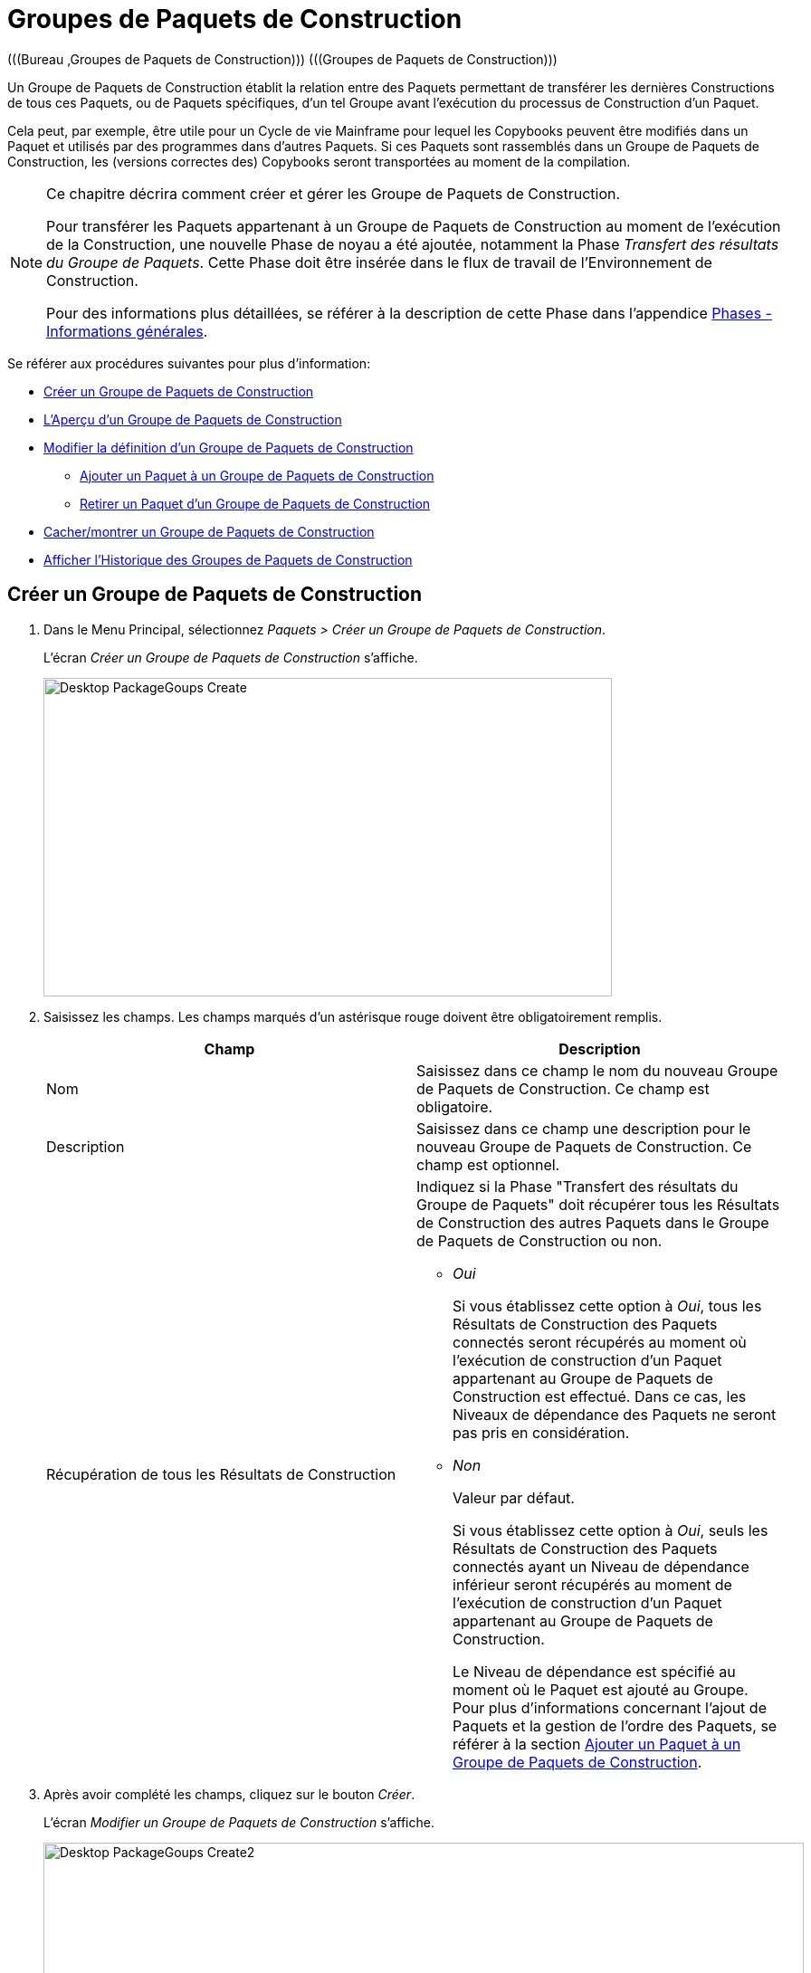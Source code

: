 // The imagesdir attribute is only needed to display images during offline editing. Antora neglects the attribute.
:imagesdir: ../images

[[_desktop_packagegroupsoverview]]
[[_desktop_packagegroups]]
= Groupes de Paquets de Construction 
(((Bureau ,Groupes de Paquets de Construction)))  (((Groupes de Paquets de Construction))) 

Un Groupe de Paquets de Construction établit la relation entre des Paquets permettant de transférer les dernières Constructions de tous ces Paquets, ou de Paquets spécifiques, d'un tel Groupe avant l'exécution du processus de Construction d'un Paquet.

Cela peut, par exemple, être utile pour un Cycle de vie Mainframe pour lequel les Copybooks peuvent être modifiés dans un Paquet et utilisés par des programmes dans d'autres Paquets.
Si ces Paquets sont rassemblés dans un Groupe de Paquets de Construction, les (versions correctes des) Copybooks seront transportées au moment de la compilation.

[NOTE]
====
Ce chapitre décrira comment créer et gérer les Groupe de Paquets de Construction.

Pour transférer les Paquets appartenant à un Groupe de Paquets de Construction au moment de l'exécution de la Construction, une nouvelle Phase de noyau a été ajoutée, notamment la Phase __Transfert
des résultats du Groupe de Paquets__.
Cette Phase doit être insérée dans le flux de travail de l'Environnement de Construction.

Pour des informations plus détaillées, se référer à la description de cette Phase dans l'appendice <<App_Phases.adoc#_phases_generalinformation,Phases - Informations générales>>.
====

Se référer aux procédures suivantes pour plus d`'information:

* <<Desktop_PackageGroups.adoc#_desktop_createpackagegroup,Créer un Groupe de Paquets de Construction>>
* <<Desktop_PackageGroups.adoc#_desktop_packagegroupsoverview,L'Aperçu d'un Groupe de Paquets de Construction>>
* <<Desktop_PackageGroups.adoc#_desktop_editpackagegroup,Modifier la définition d`'un Groupe de Paquets de Construction>>
** <<Desktop_PackageGroups.adoc#_desktop_packagegroups_addpackage,Ajouter un Paquet à un Groupe de Paquets de Construction>>
** <<Desktop_PackageGroups.adoc#_bacdbadi,Retirer un Paquet d'un Groupe de Paquets de Construction>>
* <<Desktop_PackageGroups.adoc#_desktop_hideshowpackagegroup,Cacher/montrer un Groupe de Paquets de Construction>>
* <<Desktop_PackageGroups.adoc#_desktop_viewpackagegrouphistory,Afficher l'Historique des Groupes de Paquets de Construction>>


[[_desktop_createpackagegroup]]
== Créer un Groupe de Paquets de Construction 
(((Groupes de Paquets de Construction ,Créer))) 

. Dans le Menu Principal, sélectionnez __Paquets > Créer un Groupe de Paquets de Construction__.
+
L'écran _Créer un Groupe de Paquets de Construction_ s'affiche.
+
image::Desktop-PackageGoups-Create.png[,628,352] 
+
. Saisissez les champs. Les champs marqués d`'un astérisque rouge doivent être obligatoirement remplis.
+

[cols="1,1", frame="none", options="header"]
|===
| Champ
| Description

|Nom
|Saisissez dans ce champ le nom du nouveau Groupe de Paquets de Construction.
Ce champ est obligatoire.

|Description
|Saisissez dans ce champ une description pour le nouveau Groupe de Paquets de Construction.
Ce champ est optionnel.

|Récupération de tous les Résultats de Construction
a|Indiquez si la Phase "Transfert des résultats du Groupe de Paquets" doit récupérer tous les Résultats de Construction des autres Paquets dans le Groupe de Paquets de Construction ou non.

* _Oui_
+
Si vous établissez cette option à __Oui__, tous les Résultats de Construction des Paquets connectés seront récupérés au moment où l'exécution de construction d'un Paquet appartenant au Groupe de Paquets de Construction est effectué.
Dans ce cas, les Niveaux de dépendance des Paquets ne seront pas pris en considération.
* _Non_
+
Valeur par défaut.
+
Si vous établissez cette option à __Oui__, seuls les Résultats de Construction des Paquets connectés ayant un Niveau de dépendance inférieur seront récupérés au moment de l'exécution de construction d'un Paquet appartenant au Groupe de Paquets de Construction.
+
Le Niveau de dépendance est spécifié au moment où le Paquet est ajouté au Groupe.
Pour plus d'informations concernant l'ajout de Paquets et la gestion de l'ordre des Paquets, se référer à la section <<Desktop_PackageGroups.adoc#_desktop_packagegroups_addpackage,Ajouter un Paquet à un Groupe de Paquets de Construction>>.

|===
. Après avoir complété les champs, cliquez sur le bouton __Créer__.
+
L'écran _Modifier un Groupe de Paquets de Construction_ s'affiche.
+
image::Desktop-PackageGoups-Create2.png[,840,421] 
+
. Ensuite, vous pouvez ajouter des Paquets en utilisant le lien __Ajouter un Paquet__.
+
Pour plus d`'informations, se référer à la section <<Desktop_PackageGroups.adoc#_desktop_packagegroups_addpackage,Ajouter un Paquet à un Groupe de Paquets de Construction>>.


[[_desktop_packagegroupsoverview]]
== L'Aperçu d'un Groupe de Paquets de Construction 
(((Groupes de Paquets de Construction , Aperçu))) 

. Dans le Menu Principal, sélectionnez __Paquets > Aperçu des Groupes de Paquets de Construction__.
+
L'écran _Aperçu des Groupes de Paquets de Construction_ s'affiche.
+
image::Desktop-PackageGoups-Overview.png[,976,385] 
+
. Utilisez les critères de recherche dans le panneau de recherche _Groupes de Paquets de Construction_ pour n'afficher que les Groupes de Paquets de Construction qui vous intéressent.
+
image::Desktop-PackageGoups-Overview-SearchPanel.png[,972,125] 
+
Les options suivantes sont disponibles:

* Montrer les options avancées: utilisez cette option pour afficher tous les critères de recherche disponibles.
* Rechercher: en principe, il n'est pas nécessaire de cliquer sur l'option __Rechercher__. Les résultats dans l'aperçu seront automatiquement synchronisés en fonction des critères de recherche sélectionnés.
* Réinitialiser la recherche: utilisez cette option pour supprimer tous les critères de recherche et pour afficher la liste de tous les éléments.
* Sélectionnez un Filtre existant à partir de la liste déroulante.
* Sauvegarder le Filtre: Utilisez cette option pour sauvegarder les critères de recherche actuels pour une utilisation ultérieure.

+
Pour plus d'informations concernant l'utilisation des panneaux de recherche et des Filtres, se référer aux sections <<UserInterface.adoc#_babcjedaj8,Les panneaux de recherche>> et <<Desktop_PersonalSettings.adoc#_desktop_searchfilters,Définir des Filtres de recherche>>.

. En fonction de vos droits d'accès, les liens suivants peuvent être disponibles dans le panneau __Aperçu des Groupes de Paquets de Construction__:
+

[cols="1,1", frame="topbot"]
|===

|image:icons/edit.gif[,15,15] __
|Modifier

Cette option permet de modifier le Groupe de Paquets de Construction et/ou les Paquets y étant associés. <<Desktop_PackageGroups.adoc#_desktop_editpackagegroup,Modifier la définition d`'un Groupe de Paquets de Construction>>

|image:icons/hide.gif[,15,15]  / image:icons/show.gif[,15,15] 
|Cacher / Montrer

Cette option permet de cacher/montrer le Groupe de Paquets de Construction sélectionné.

<<Desktop_PackageGroups.adoc#_desktop_hideshowpackagegroup,Cacher/montrer un Groupe de Paquets de Construction>>

|image:icons/history.gif[,15,15] 
|Historique

Cette option permet d`'afficher l`'historique de toutes les opérations de création, de modification ou de suppression relatives au Groupe de Paquets de Construction.

<<Desktop_PackageGroups.adoc#_desktop_viewpackagegrouphistory,Afficher l'Historique des Groupes de Paquets de Construction>>
|===
+

[NOTE]
====

Les colonnes marquées de l`'icône image:icons/icon_sort.png[,15,15]  peuvent être rangées par ordre alphabétique (ascendant ou descendant).
====


[[_desktop_editpackagegroup]]
== Modifier la définition d`'un Groupe de Paquets de Construction 
(((Groupes de Paquets de Construction ,Modifier))) 

. Dans le Menu Principal, sélectionnez __Paquets > Aperçu des Groupes de Paquets de Construction__.

. Dans le panneau __Aperçu d'un Groupe de Paquets de Construction__, cliquez sur le lien image:icons/edit.gif[,15,15] _Modifier_ à côté du Groupe de Paquets de Construction que vous voulez modifier.
+
L`'écran suivant s`'affiche:
+
image::Desktop-PackageGoups-Edit.png[,843,676] 

. Cliquez sur le bouton _Modifier_ si vous devez modifier la définition du Groupe de Paquets de Construction.
+
La fenêtre suivante s'affiche:
+
image::Desktop-PackageGoups-Edit_Popup.png[,577,283] 
+
Modifiez la définition du Groupe de Paquets de Construction comme requis et cliquez sur le bouton __Sauvegarder__.
+
Pour plus d'informations concernant les champs différents, se référer à la section <<Desktop_PackageGroups.adoc#_desktop_createpackagegroup,Créer un Groupe de Paquets de Construction>>.

. Vous pouvez également ajouter ou supprimer des Paquets et modifier leur ordre et leur Niveau de dépendance.
+
Pour plus d`'informations, se référer à la section <<Desktop_PackageGroups.adoc#_desktop_packagegroups_addpackage,Ajouter un Paquet à un Groupe de Paquets de Construction>>.


[[_desktop_packagegroups_addpackage]]
=== Ajouter un Paquet à un Groupe de Paquets de Construction 
(((Groupes de Paquets de Construction ,Ajouter des Paquets)))  (((Groupes de Paquets de Construction ,Séquence des Paquets)))  (((Groupes de Paquets de Construction ,Niveaux de dépendance))) 

. Dans l'écran __Modifier un Groupe de Paquets de Construction__, cliquez sur le lien _Ajouter un Paquet_ ou cliquez avec le bouton droit dans le tableau d'aperçu des _Paquets_ et, ensuite, sélectionnez __Ajouter un Paquet__.
+
La fenêtre suivante s`'affiche. 
+
image::Desktop-PackageGoups-AddPackage.png[,645,447] 
+
. Rechercher le Paquet que vous voulez ajouter.
+
Pour sélectionner le _Paquet_ requis, vous pouvez rechercher le Paquet en utilisant les critères de recherche dans le panneau _Rechercher un Paquet_ à gauche, ou vous pouvez directement utiliser l'arborescence à droite.
+
Les critères de recherche suivants sont disponibles.
+

[cols="1,1", frame="none", options="header"]
|===
| Champ
| Description

|Nom
|Dans ce champ, saisissez le nom du Paquet que vous voulez ajouter.

|Nom de Projet
|Saisissez la dénomination du Projet.

|RCV 
|Sélectionnez le nom du Référentiel de Contrôle de Version.

|Préfixe de Construction
|Saisissez le Préfixe de construction.

|Suffixe de Construction
|Saisissez le Suffixe de construction.

|Type de Branche
|Indiquez le type de Branche: Branche principale ou Branche secondaire.

|Branche verrouillée
|Indiquez si vous voulez afficher les Branches verrouillées ou non.

|Projet verrouillé
|Indiquez si vous voulez afficher les Projets verrouillés ou non.

|Montrer les Branches cachées
|Indiquez si vous voulez afficher les Branches cachées ou non.

|Montrer les Paquets cachés
|Indiquez si vous voulez afficher les Paquets cachés ou non.
|===

. Dans l'arborescence, sélectionnez le Paquet que vous voulez ajouter.
+

[NOTE]
====
Un Paquet ne peut appartenir qu'à un seul Groupe de Paquets de Construction.
Si vous essayez d'ajouter un Paquet appartenant déjà à un autre Groupe de Paquets de Construction, un message d'erreur sera affiché.
Par exemple: Un Paquet ne peut appartenir qu'à un seul Groupe de Paquets de Construction.
Le Paquet 'xyz' appartient déjà au Groupe de Paquets de Construction 'zyx'.
====

. Cliquez sur le bouton _Ajouter_ pour ajouter le Paquet.
+
Le Paquet sera ajouté à la fin de la liste.
Vous pouvez modifier l'ordre des Paquets en modifiant le Niveau de dépendance, ou en déplaçant le Paquet à la position requise, comme expliqué dans les étapes 4 et 5.
+
Un seul Paquet peut être ajouté à la fois.
Répétez cette action pour tous les Paquets que voulez ajouter.
+
Une fois tous les Paquets ajoutés, cliquez sur le bouton _Fermer_ pour fermer la fenêtre.
La liste de tous les Paquets ajoutés sera affiché dans le panneau des __Paquets__.
+
Les boutons suivants sont également disponibles:

* _Rechercher_ pour actualiser l'arborescence utilisant les critères de recherche sélectionnés.
* _Réinitialiser_ pour nettoyer les champs de recherche.
* _Fermer_ pour retourner à l'écran __Modifier un Groupe de Paquets de Construction__.

. Spécifiez les Niveaux de dépendance.
+
Lorsque la Construction d'un Paquet est effectuée, la Phase _Transfert
des résultats du Groupe de Paquets_ ne récupérera que les derniers résultats de construction des Paquets dans le Groupe de Paquets de Construction ayant un Niveau de dépendance __inférieur__.
+

[NOTE]
====
Exception: si l'option _Récupération de
tous les Résultats de Construction_ est établie à __Oui__, tous les Résultats de Construction seront récupérés quel que soit leur Niveau de dépendance. <<Desktop_PackageGroups.adoc#_desktop_createpackagegroup,Créer un Groupe de Paquets de Construction>>
====
+
Modifiez le Niveau de dépendance en sélectionnant le Niveau approprié à partir du menu déroulant.
+
image::Desktop-PackageGoups-ModifyDependencyLevel.png[,864,381] 

. Modifier l`'ordre des Paquets.
+
Si requis, vous pouvez modifier l`'ordre des Paquets dans le Groupe de Paquets de Construction.
+
Cliquez sur le Paquet que vous voulez repositionner et déplacez-le vers la position requise dans l'__Aperçu des Paquets__.
Vous ne pouvez déplacer qu'un seul Paquet à la fois.
+

[NOTE]
====
La ligne orange indique la position cible des éléments sélectionnés.
Pendant le déplacement d`'un élément, un bandeau vert indique un positionnement compatible, un bandeau rouge indique un positionnement incompatible.
====
+
Exemple d`'un déplacement en cours:
+
image::Desktop-PackageGoups-MovePackage.png[,984,372] 
+

[NOTE]
====
Si vous modifiez l`'ordre des Paquets, le Niveau de dépendance pourrait modifier également;
====

. Afficher les paramètres d'un Paquet.
+
.. Pour afficher les paramètres d'un Paquet associé, cliquez sur le lien image:icons/view.gif[,15,15] _Afficher_ dans la colonne des _Actions_ du Paquet concerné.
+
L'écran _Aperçu du Paquet_ s'affiche. <<Desktop_Packages.adoc#_desktop_viewpackage,Afficher les paramètres d`'un paquet>>

.. Cliquez sur le bouton _Précédent_ pour retourner à l'écran __Modifier un Groupe de Paquets de Construction__.

. Modifier la définition d`'un Paquet.
+
.. Pour modifier les paramètres d'un Paquet associé, cliquez sur le lien image:icons/edit.gif[,15,15] _Modifier_ dans la colonne des _Actions_ du Paquet concerné.
+
L'écran _Modifier un Paquet_ s'affiche.
Pour plus d'informations concernant la modification d'une définition de Paquet, se référer à la section <<Desktop_Packages.adoc#_desktop_editpackage,Modifier la définition d`'un paquet>>.

.. Cliquez sur le bouton _Précédent_ pour retourner à l'écran _Modifier un Groupe de Paquets de Construction_.


[[_bacdbadi]]
=== Retirer un Paquet d'un Groupe de Paquets de Construction

. Dans le panneau _Paquets_ sur l'écran __Modifier un Groupe de Paquets de Construction__, cliquez sur le lien image:icons/delete.gif[,15,15] _Retirer_ dans la colonne des _Actions_ du Paquet concerné.
+
Une fenêtre s'affiche vous demandant de confirmer le retrait.
+
image::Desktop-PackageGoups-ConfirmRemoval.png[,454,158] 

. Cliquez sur _Oui_ pour confirmer le retrait.
+
Vous pouvez également cliquer sur _Non_ pour retourner à l`'écran précédent sans retirer le Paquet.


[NOTE]
====
Si vous retirer un des Paquets, le Niveau de dépendance des autres Paquets changera également.
====

[[_desktop_hideshowpackagegroup]]
== Cacher/montrer un Groupe de Paquets de Construction 
(((Paquets ,Montrer)))  (((Paquets ,Cacher))) 

En définissant un Groupe de Paquets de Construction comme "`caché`", par défaut, il ne sera plus affiché dans les panneaux d`'aperçu.

Cela peut être utile pour cacher des Groupes de Paquets de Construction plus anciens sans perdre les informations historiques y étant associées.

. Dans le Menu Principal, sélectionnez __Paquets > Aperçu des Groupes de Paquets de Construction__.

. Pour y accéder, cliquez sur l'icône image:icons/hide.gif[,15,15] _Cacher_ devant le Groupe de Paquets de Construction que vous voulez cacher.
+
L`'icône devant le Groupe de Paquets de Construction changera en image:icons/show.gif[,15,15] .

. Pour "`montrer`" un Groupe de Paquets de Construction caché, cliquez sur le lien image:icons/show.gif[,15,15]  _Montrer_.
+
L`'icône appropriée s`'affichera.
+

[NOTE]
====
Un critère de sélection est disponible dans le panneau _Rechercher
un Groupe de Paquets de Construction_ pour pouvoir spécifier si vous voulez afficher les groupes de Paquets de Construction cachés ou non. 
====

[[_desktop_viewpackagegrouphistory]]
== Afficher l'Historique des Groupes de Paquets de Construction 
(((Groupes de Paquets de Construction ,Historique))) 

. Dans le Menu Principal, sélectionnez __Paquets > Aperçu des Groupes de Paquets de Construction__.

. Pour y accéder, cliquez sur le lien image:icons/history.gif[,15,15] _Historique_ dans le panneau _Aperçu des Groupe de Paquets de Construction_ pour afficher l`'écran __Aperçu de l'historique de Groupe de Paquets de Construction__.
+
Pour une description plus détaillée de l`'__Aperçu
de l`'Historique__, se référer à la section <<App_HistoryEventLogging.adoc#_historyeventlogging,Enregistrement de l`'historique et des événements>>.
+
Cliquez sur le bouton _Précédent_ pour retourner à l`'écran __Aperçu d'un Groupe de Paquets de Construction__.
